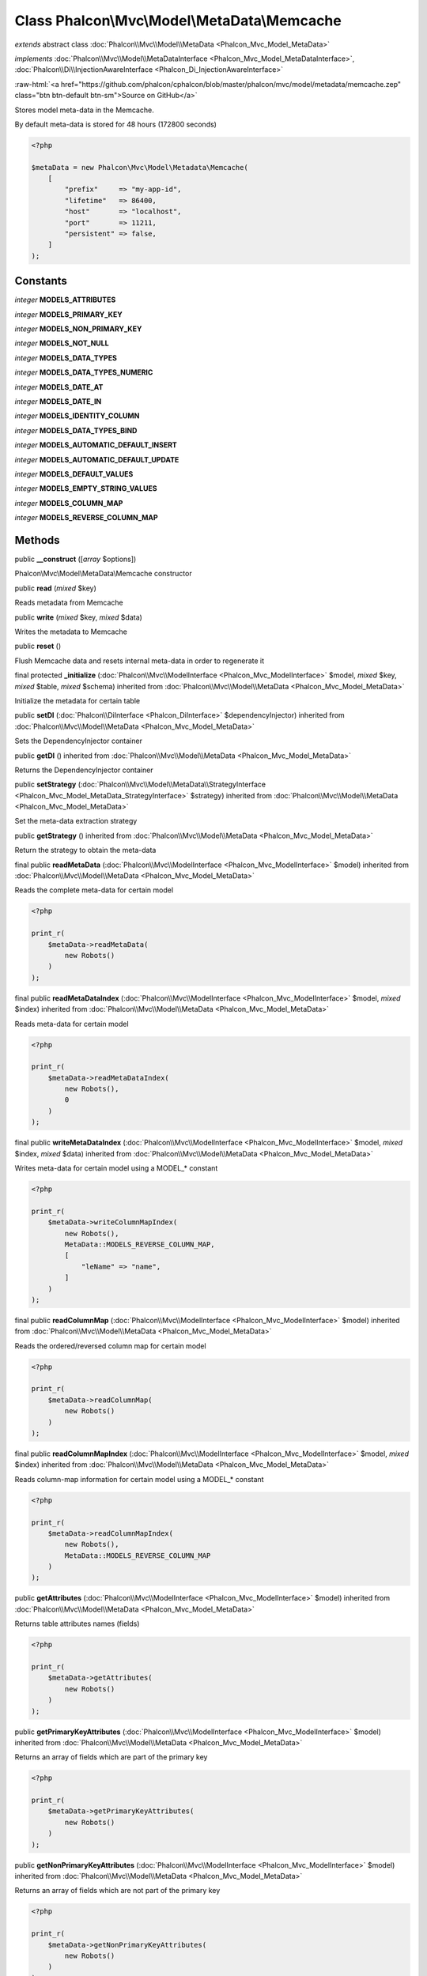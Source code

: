 Class **Phalcon\\Mvc\\Model\\MetaData\\Memcache**
=================================================

*extends* abstract class :doc:`Phalcon\\Mvc\\Model\\MetaData <Phalcon_Mvc_Model_MetaData>`

*implements* :doc:`Phalcon\\Mvc\\Model\\MetaDataInterface <Phalcon_Mvc_Model_MetaDataInterface>`, :doc:`Phalcon\\Di\\InjectionAwareInterface <Phalcon_Di_InjectionAwareInterface>`

.. role:: raw-html(raw)
   :format: html

:raw-html:`<a href="https://github.com/phalcon/cphalcon/blob/master/phalcon/mvc/model/metadata/memcache.zep" class="btn btn-default btn-sm">Source on GitHub</a>`

Stores model meta-data in the Memcache.

By default meta-data is stored for 48 hours (172800 seconds)

.. code-block:: php

    <?php

    $metaData = new Phalcon\Mvc\Model\Metadata\Memcache(
        [
            "prefix"     => "my-app-id",
            "lifetime"   => 86400,
            "host"       => "localhost",
            "port"       => 11211,
            "persistent" => false,
        ]
    );



Constants
---------

*integer* **MODELS_ATTRIBUTES**

*integer* **MODELS_PRIMARY_KEY**

*integer* **MODELS_NON_PRIMARY_KEY**

*integer* **MODELS_NOT_NULL**

*integer* **MODELS_DATA_TYPES**

*integer* **MODELS_DATA_TYPES_NUMERIC**

*integer* **MODELS_DATE_AT**

*integer* **MODELS_DATE_IN**

*integer* **MODELS_IDENTITY_COLUMN**

*integer* **MODELS_DATA_TYPES_BIND**

*integer* **MODELS_AUTOMATIC_DEFAULT_INSERT**

*integer* **MODELS_AUTOMATIC_DEFAULT_UPDATE**

*integer* **MODELS_DEFAULT_VALUES**

*integer* **MODELS_EMPTY_STRING_VALUES**

*integer* **MODELS_COLUMN_MAP**

*integer* **MODELS_REVERSE_COLUMN_MAP**

Methods
-------

public  **__construct** ([*array* $options])

Phalcon\\Mvc\\Model\\MetaData\\Memcache constructor



public  **read** (*mixed* $key)

Reads metadata from Memcache



public  **write** (*mixed* $key, *mixed* $data)

Writes the metadata to Memcache



public  **reset** ()

Flush Memcache data and resets internal meta-data in order to regenerate it



final protected  **_initialize** (:doc:`Phalcon\\Mvc\\ModelInterface <Phalcon_Mvc_ModelInterface>` $model, *mixed* $key, *mixed* $table, *mixed* $schema) inherited from :doc:`Phalcon\\Mvc\\Model\\MetaData <Phalcon_Mvc_Model_MetaData>`

Initialize the metadata for certain table



public  **setDI** (:doc:`Phalcon\\DiInterface <Phalcon_DiInterface>` $dependencyInjector) inherited from :doc:`Phalcon\\Mvc\\Model\\MetaData <Phalcon_Mvc_Model_MetaData>`

Sets the DependencyInjector container



public  **getDI** () inherited from :doc:`Phalcon\\Mvc\\Model\\MetaData <Phalcon_Mvc_Model_MetaData>`

Returns the DependencyInjector container



public  **setStrategy** (:doc:`Phalcon\\Mvc\\Model\\MetaData\\StrategyInterface <Phalcon_Mvc_Model_MetaData_StrategyInterface>` $strategy) inherited from :doc:`Phalcon\\Mvc\\Model\\MetaData <Phalcon_Mvc_Model_MetaData>`

Set the meta-data extraction strategy



public  **getStrategy** () inherited from :doc:`Phalcon\\Mvc\\Model\\MetaData <Phalcon_Mvc_Model_MetaData>`

Return the strategy to obtain the meta-data



final public  **readMetaData** (:doc:`Phalcon\\Mvc\\ModelInterface <Phalcon_Mvc_ModelInterface>` $model) inherited from :doc:`Phalcon\\Mvc\\Model\\MetaData <Phalcon_Mvc_Model_MetaData>`

Reads the complete meta-data for certain model

.. code-block:: php

    <?php

    print_r(
        $metaData->readMetaData(
            new Robots()
        )
    );




final public  **readMetaDataIndex** (:doc:`Phalcon\\Mvc\\ModelInterface <Phalcon_Mvc_ModelInterface>` $model, *mixed* $index) inherited from :doc:`Phalcon\\Mvc\\Model\\MetaData <Phalcon_Mvc_Model_MetaData>`

Reads meta-data for certain model

.. code-block:: php

    <?php

    print_r(
        $metaData->readMetaDataIndex(
            new Robots(),
            0
        )
    );




final public  **writeMetaDataIndex** (:doc:`Phalcon\\Mvc\\ModelInterface <Phalcon_Mvc_ModelInterface>` $model, *mixed* $index, *mixed* $data) inherited from :doc:`Phalcon\\Mvc\\Model\\MetaData <Phalcon_Mvc_Model_MetaData>`

Writes meta-data for certain model using a MODEL_* constant

.. code-block:: php

    <?php

    print_r(
        $metaData->writeColumnMapIndex(
            new Robots(),
            MetaData::MODELS_REVERSE_COLUMN_MAP,
            [
                "leName" => "name",
            ]
        )
    );




final public  **readColumnMap** (:doc:`Phalcon\\Mvc\\ModelInterface <Phalcon_Mvc_ModelInterface>` $model) inherited from :doc:`Phalcon\\Mvc\\Model\\MetaData <Phalcon_Mvc_Model_MetaData>`

Reads the ordered/reversed column map for certain model

.. code-block:: php

    <?php

    print_r(
        $metaData->readColumnMap(
            new Robots()
        )
    );




final public  **readColumnMapIndex** (:doc:`Phalcon\\Mvc\\ModelInterface <Phalcon_Mvc_ModelInterface>` $model, *mixed* $index) inherited from :doc:`Phalcon\\Mvc\\Model\\MetaData <Phalcon_Mvc_Model_MetaData>`

Reads column-map information for certain model using a MODEL_* constant

.. code-block:: php

    <?php

    print_r(
        $metaData->readColumnMapIndex(
            new Robots(),
            MetaData::MODELS_REVERSE_COLUMN_MAP
        )
    );




public  **getAttributes** (:doc:`Phalcon\\Mvc\\ModelInterface <Phalcon_Mvc_ModelInterface>` $model) inherited from :doc:`Phalcon\\Mvc\\Model\\MetaData <Phalcon_Mvc_Model_MetaData>`

Returns table attributes names (fields)

.. code-block:: php

    <?php

    print_r(
        $metaData->getAttributes(
            new Robots()
        )
    );




public  **getPrimaryKeyAttributes** (:doc:`Phalcon\\Mvc\\ModelInterface <Phalcon_Mvc_ModelInterface>` $model) inherited from :doc:`Phalcon\\Mvc\\Model\\MetaData <Phalcon_Mvc_Model_MetaData>`

Returns an array of fields which are part of the primary key

.. code-block:: php

    <?php

    print_r(
        $metaData->getPrimaryKeyAttributes(
            new Robots()
        )
    );




public  **getNonPrimaryKeyAttributes** (:doc:`Phalcon\\Mvc\\ModelInterface <Phalcon_Mvc_ModelInterface>` $model) inherited from :doc:`Phalcon\\Mvc\\Model\\MetaData <Phalcon_Mvc_Model_MetaData>`

Returns an array of fields which are not part of the primary key

.. code-block:: php

    <?php

    print_r(
        $metaData->getNonPrimaryKeyAttributes(
            new Robots()
        )
    );




public  **getNotNullAttributes** (:doc:`Phalcon\\Mvc\\ModelInterface <Phalcon_Mvc_ModelInterface>` $model) inherited from :doc:`Phalcon\\Mvc\\Model\\MetaData <Phalcon_Mvc_Model_MetaData>`

Returns an array of not null attributes

.. code-block:: php

    <?php

    print_r(
        $metaData->getNotNullAttributes(
            new Robots()
        )
    );




public  **getDataTypes** (:doc:`Phalcon\\Mvc\\ModelInterface <Phalcon_Mvc_ModelInterface>` $model) inherited from :doc:`Phalcon\\Mvc\\Model\\MetaData <Phalcon_Mvc_Model_MetaData>`

Returns attributes and their data types

.. code-block:: php

    <?php

    print_r(
        $metaData->getDataTypes(
            new Robots()
        )
    );




public  **getDataTypesNumeric** (:doc:`Phalcon\\Mvc\\ModelInterface <Phalcon_Mvc_ModelInterface>` $model) inherited from :doc:`Phalcon\\Mvc\\Model\\MetaData <Phalcon_Mvc_Model_MetaData>`

Returns attributes which types are numerical

.. code-block:: php

    <?php

    print_r(
        $metaData->getDataTypesNumeric(
            new Robots()
        )
    );




public *string* **getIdentityField** (:doc:`Phalcon\\Mvc\\ModelInterface <Phalcon_Mvc_ModelInterface>` $model) inherited from :doc:`Phalcon\\Mvc\\Model\\MetaData <Phalcon_Mvc_Model_MetaData>`

Returns the name of identity field (if one is present)

.. code-block:: php

    <?php

    print_r(
        $metaData->getIdentityField(
            new Robots()
        )
    );




public  **getBindTypes** (:doc:`Phalcon\\Mvc\\ModelInterface <Phalcon_Mvc_ModelInterface>` $model) inherited from :doc:`Phalcon\\Mvc\\Model\\MetaData <Phalcon_Mvc_Model_MetaData>`

Returns attributes and their bind data types

.. code-block:: php

    <?php

    print_r(
        $metaData->getBindTypes(
            new Robots()
        )
    );




public  **getAutomaticCreateAttributes** (:doc:`Phalcon\\Mvc\\ModelInterface <Phalcon_Mvc_ModelInterface>` $model) inherited from :doc:`Phalcon\\Mvc\\Model\\MetaData <Phalcon_Mvc_Model_MetaData>`

Returns attributes that must be ignored from the INSERT SQL generation

.. code-block:: php

    <?php

    print_r(
        $metaData->getAutomaticCreateAttributes(
            new Robots()
        )
    );




public  **getAutomaticUpdateAttributes** (:doc:`Phalcon\\Mvc\\ModelInterface <Phalcon_Mvc_ModelInterface>` $model) inherited from :doc:`Phalcon\\Mvc\\Model\\MetaData <Phalcon_Mvc_Model_MetaData>`

Returns attributes that must be ignored from the UPDATE SQL generation

.. code-block:: php

    <?php

    print_r(
        $metaData->getAutomaticUpdateAttributes(
            new Robots()
        )
    );




public  **setAutomaticCreateAttributes** (:doc:`Phalcon\\Mvc\\ModelInterface <Phalcon_Mvc_ModelInterface>` $model, *array* $attributes) inherited from :doc:`Phalcon\\Mvc\\Model\\MetaData <Phalcon_Mvc_Model_MetaData>`

Set the attributes that must be ignored from the INSERT SQL generation

.. code-block:: php

    <?php

    $metaData->setAutomaticCreateAttributes(
        new Robots(),
        [
            "created_at" => true,
        ]
    );




public  **setAutomaticUpdateAttributes** (:doc:`Phalcon\\Mvc\\ModelInterface <Phalcon_Mvc_ModelInterface>` $model, *array* $attributes) inherited from :doc:`Phalcon\\Mvc\\Model\\MetaData <Phalcon_Mvc_Model_MetaData>`

Set the attributes that must be ignored from the UPDATE SQL generation

.. code-block:: php

    <?php

    $metaData->setAutomaticUpdateAttributes(
        new Robots(),
        [
            "modified_at" => true,
        ]
    );




public  **setEmptyStringAttributes** (:doc:`Phalcon\\Mvc\\ModelInterface <Phalcon_Mvc_ModelInterface>` $model, *array* $attributes) inherited from :doc:`Phalcon\\Mvc\\Model\\MetaData <Phalcon_Mvc_Model_MetaData>`

Set the attributes that allow empty string values

.. code-block:: php

    <?php

    $metaData->setEmptyStringAttributes(
        new Robots(),
        [
            "name" => true,
        ]
    );




public  **getEmptyStringAttributes** (:doc:`Phalcon\\Mvc\\ModelInterface <Phalcon_Mvc_ModelInterface>` $model) inherited from :doc:`Phalcon\\Mvc\\Model\\MetaData <Phalcon_Mvc_Model_MetaData>`

Returns attributes allow empty strings

.. code-block:: php

    <?php

    print_r(
        $metaData->getEmptyStringAttributes(
            new Robots()
        )
    );




public  **getDefaultValues** (:doc:`Phalcon\\Mvc\\ModelInterface <Phalcon_Mvc_ModelInterface>` $model) inherited from :doc:`Phalcon\\Mvc\\Model\\MetaData <Phalcon_Mvc_Model_MetaData>`

Returns attributes (which have default values) and their default values

.. code-block:: php

    <?php

    print_r(
        $metaData->getDefaultValues(
            new Robots()
        )
    );




public  **getColumnMap** (:doc:`Phalcon\\Mvc\\ModelInterface <Phalcon_Mvc_ModelInterface>` $model) inherited from :doc:`Phalcon\\Mvc\\Model\\MetaData <Phalcon_Mvc_Model_MetaData>`

Returns the column map if any

.. code-block:: php

    <?php

    print_r(
        $metaData->getColumnMap(
            new Robots()
        )
    );




public  **getReverseColumnMap** (:doc:`Phalcon\\Mvc\\ModelInterface <Phalcon_Mvc_ModelInterface>` $model) inherited from :doc:`Phalcon\\Mvc\\Model\\MetaData <Phalcon_Mvc_Model_MetaData>`

Returns the reverse column map if any

.. code-block:: php

    <?php

    print_r(
        $metaData->getReverseColumnMap(
            new Robots()
        )
    );




public  **hasAttribute** (:doc:`Phalcon\\Mvc\\ModelInterface <Phalcon_Mvc_ModelInterface>` $model, *mixed* $attribute) inherited from :doc:`Phalcon\\Mvc\\Model\\MetaData <Phalcon_Mvc_Model_MetaData>`

Check if a model has certain attribute

.. code-block:: php

    <?php

    var_dump(
        $metaData->hasAttribute(
            new Robots(),
            "name"
        )
    );




public  **isEmpty** () inherited from :doc:`Phalcon\\Mvc\\Model\\MetaData <Phalcon_Mvc_Model_MetaData>`

Checks if the internal meta-data container is empty

.. code-block:: php

    <?php

    var_dump(
        $metaData->isEmpty()
    );




